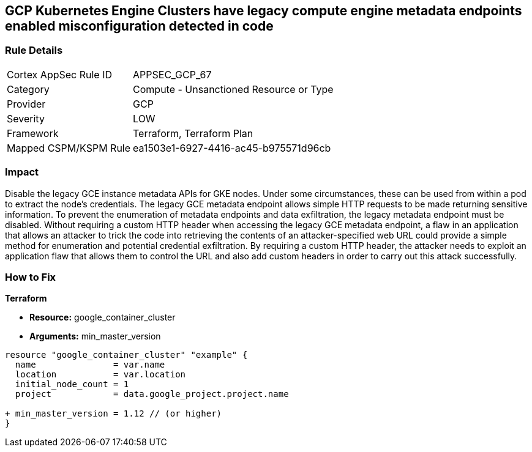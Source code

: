 == GCP Kubernetes Engine Clusters have legacy compute engine metadata endpoints enabled misconfiguration detected in code


=== Rule Details

[cols="1,2"]
|===
|Cortex AppSec Rule ID |APPSEC_GCP_67
|Category |Compute - Unsanctioned Resource or Type
|Provider |GCP
|Severity |LOW
|Framework |Terraform, Terraform Plan
|Mapped CSPM/KSPM Rule |ea1503e1-6927-4416-ac45-b975571d96cb
|===
 



=== Impact
Disable the legacy GCE instance metadata APIs for GKE nodes.
Under some circumstances, these can be used from within a pod to extract the node's credentials.
The legacy GCE metadata endpoint allows simple HTTP requests to be made returning sensitive information.
To prevent the enumeration of metadata endpoints and data exfiltration, the legacy metadata endpoint must be disabled.
Without requiring a custom HTTP header when accessing the legacy GCE metadata endpoint, a flaw in an application that allows an attacker to trick the code into retrieving the contents of an attacker-specified web URL could provide a simple method for enumeration and potential credential exfiltration.
By requiring a custom HTTP header, the attacker needs to exploit an application flaw that allows them to control the URL and also add custom headers in order to carry out this attack successfully.

=== How to Fix


*Terraform* 


* *Resource:* google_container_cluster
* *Arguments:* min_master_version


[source,go]
----
resource "google_container_cluster" "example" {
  name               = var.name
  location           = var.location
  initial_node_count = 1
  project            = data.google_project.project.name

+ min_master_version = 1.12 // (or higher)
}
----

